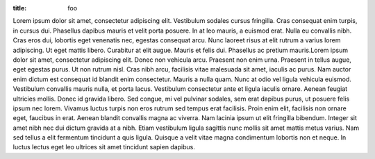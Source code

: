 :title: foo

Lorem ipsum dolor sit amet, consectetur adipiscing elit. Vestibulum sodales cursus fringilla. Cras consequat enim turpis, in cursus dui. Phasellus dapibus mauris et velit porta posuere. In at leo mauris, a euismod erat. Nulla eu convallis nibh. Cras eros dui, lobortis eget venenatis nec, egestas consequat arcu. Nunc laoreet risus at elit rutrum a varius lorem adipiscing. Ut eget mattis libero. Curabitur at elit augue. Mauris et felis dui. Phasellus ac pretium mauris.Lorem ipsum dolor sit amet, consectetur adipiscing elit. Donec non vehicula arcu. Praesent non enim urna. Praesent in tellus augue, eget egestas purus. Ut non rutrum nisl. Cras nibh arcu, facilisis vitae malesuada sit amet, iaculis ac purus. Nam auctor enim dictum est consequat id blandit enim consectetur. Mauris a nulla quam. Nunc at odio vel ligula vehicula euismod. Vestibulum convallis mauris nulla, et porta lacus. Vestibulum consectetur ante et ligula iaculis ornare. Aenean feugiat ultricies mollis. Donec id gravida libero. Sed congue, mi vel pulvinar sodales, sem erat dapibus purus, ut posuere felis ipsum nec lorem. Vivamus luctus turpis non eros rutrum sed tempus erat facilisis. Proin enim elit, facilisis non ornare eget, faucibus in erat. Aenean blandit convallis magna ac viverra. Nam lacinia ipsum ut elit fringilla bibendum. Integer sit amet nibh nec dui dictum gravida at a nibh. Etiam vestibulum ligula sagittis nunc mollis sit amet mattis metus varius. Nam sed tellus a elit fermentum tincidunt a quis ligula. Quisque a velit vitae magna condimentum lobortis non et neque. In luctus lectus eget leo ultrices sit amet tincidunt sapien dapibus.

